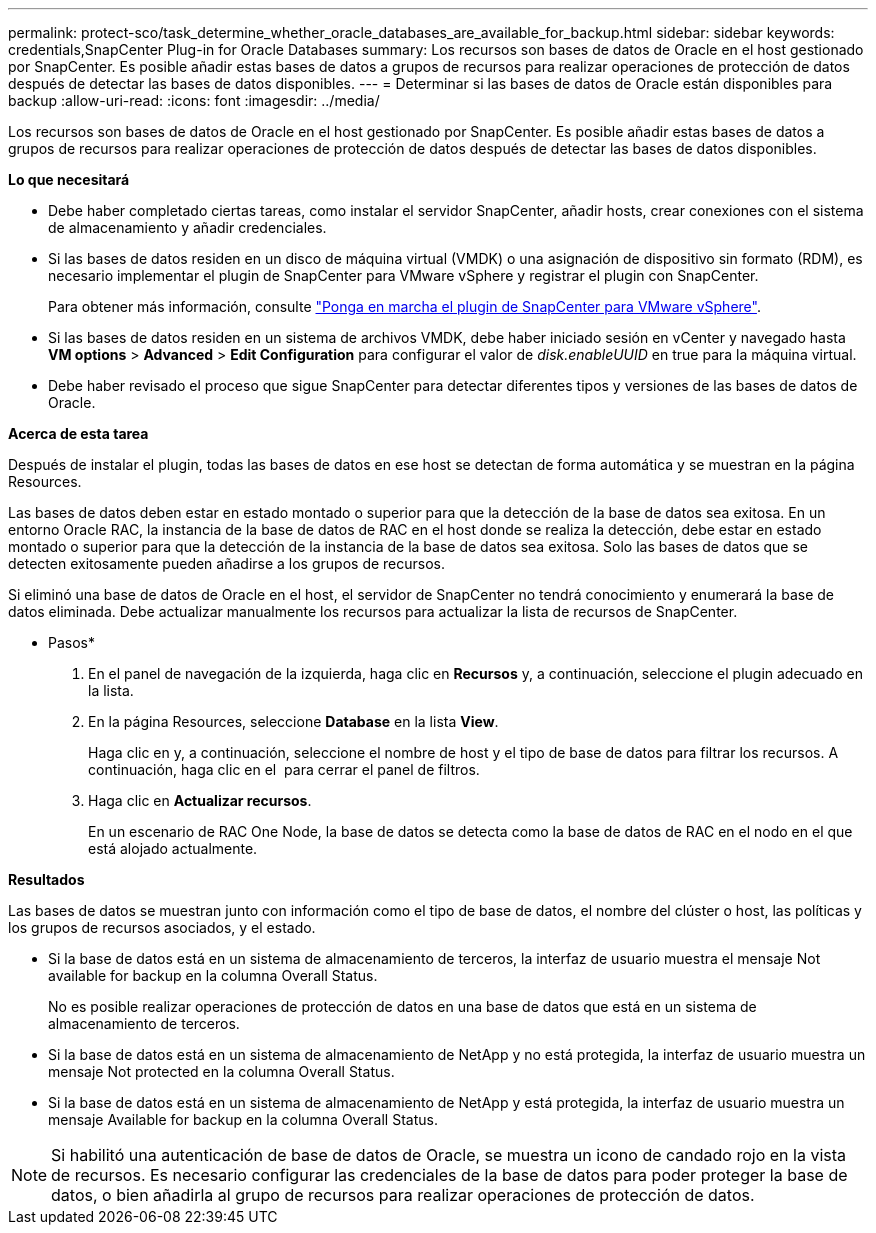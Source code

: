 ---
permalink: protect-sco/task_determine_whether_oracle_databases_are_available_for_backup.html 
sidebar: sidebar 
keywords: credentials,SnapCenter Plug-in for Oracle Databases 
summary: Los recursos son bases de datos de Oracle en el host gestionado por SnapCenter. Es posible añadir estas bases de datos a grupos de recursos para realizar operaciones de protección de datos después de detectar las bases de datos disponibles. 
---
= Determinar si las bases de datos de Oracle están disponibles para backup
:allow-uri-read: 
:icons: font
:imagesdir: ../media/


[role="lead"]
Los recursos son bases de datos de Oracle en el host gestionado por SnapCenter. Es posible añadir estas bases de datos a grupos de recursos para realizar operaciones de protección de datos después de detectar las bases de datos disponibles.

*Lo que necesitará*

* Debe haber completado ciertas tareas, como instalar el servidor SnapCenter, añadir hosts, crear conexiones con el sistema de almacenamiento y añadir credenciales.
* Si las bases de datos residen en un disco de máquina virtual (VMDK) o una asignación de dispositivo sin formato (RDM), es necesario implementar el plugin de SnapCenter para VMware vSphere y registrar el plugin con SnapCenter.
+
Para obtener más información, consulte https://docs.netapp.com/us-en/sc-plugin-vmware-vsphere/scpivs44_deploy_snapcenter_plug-in_for_vmware_vsphere.html["Ponga en marcha el plugin de SnapCenter para VMware vSphere"^].

* Si las bases de datos residen en un sistema de archivos VMDK, debe haber iniciado sesión en vCenter y navegado hasta *VM options* > *Advanced* > *Edit Configuration* para configurar el valor de _disk.enableUUID_ en true para la máquina virtual.
* Debe haber revisado el proceso que sigue SnapCenter para detectar diferentes tipos y versiones de las bases de datos de Oracle.


*Acerca de esta tarea*

Después de instalar el plugin, todas las bases de datos en ese host se detectan de forma automática y se muestran en la página Resources.

Las bases de datos deben estar en estado montado o superior para que la detección de la base de datos sea exitosa. En un entorno Oracle RAC, la instancia de la base de datos de RAC en el host donde se realiza la detección, debe estar en estado montado o superior para que la detección de la instancia de la base de datos sea exitosa. Solo las bases de datos que se detecten exitosamente pueden añadirse a los grupos de recursos.

Si eliminó una base de datos de Oracle en el host, el servidor de SnapCenter no tendrá conocimiento y enumerará la base de datos eliminada. Debe actualizar manualmente los recursos para actualizar la lista de recursos de SnapCenter.

* Pasos*

. En el panel de navegación de la izquierda, haga clic en *Recursos* y, a continuación, seleccione el plugin adecuado en la lista.
. En la página Resources, seleccione *Database* en la lista *View*.
+
Haga clic en image:../media/filter_icon.gif[""]y, a continuación, seleccione el nombre de host y el tipo de base de datos para filtrar los recursos. A continuación, haga clic en el image:../media/filter_icon.gif[""] para cerrar el panel de filtros.

. Haga clic en *Actualizar recursos*.
+
En un escenario de RAC One Node, la base de datos se detecta como la base de datos de RAC en el nodo en el que está alojado actualmente.



*Resultados*

Las bases de datos se muestran junto con información como el tipo de base de datos, el nombre del clúster o host, las políticas y los grupos de recursos asociados, y el estado.

* Si la base de datos está en un sistema de almacenamiento de terceros, la interfaz de usuario muestra el mensaje Not available for backup en la columna Overall Status.
+
No es posible realizar operaciones de protección de datos en una base de datos que está en un sistema de almacenamiento de terceros.

* Si la base de datos está en un sistema de almacenamiento de NetApp y no está protegida, la interfaz de usuario muestra un mensaje Not protected en la columna Overall Status.
* Si la base de datos está en un sistema de almacenamiento de NetApp y está protegida, la interfaz de usuario muestra un mensaje Available for backup en la columna Overall Status.



NOTE: Si habilitó una autenticación de base de datos de Oracle, se muestra un icono de candado rojo en la vista de recursos. Es necesario configurar las credenciales de la base de datos para poder proteger la base de datos, o bien añadirla al grupo de recursos para realizar operaciones de protección de datos.

